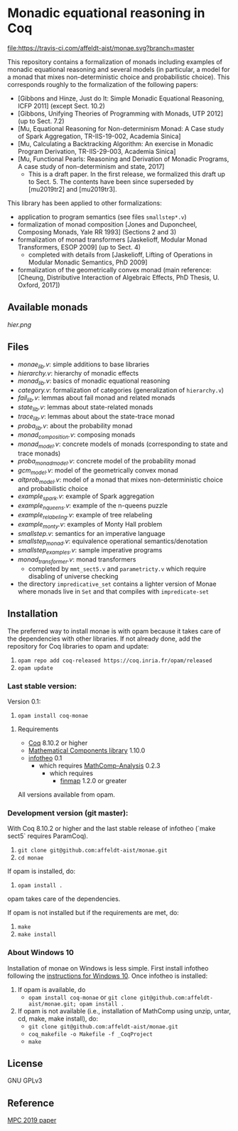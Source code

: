 * Monadic equational reasoning in Coq

[[https://travis-ci.com/affeldt-aist/monae][file:https://travis-ci.com/affeldt-aist/monae.svg?branch=master]]

This repository contains a formalization of monads including examples
of monadic equational reasoning and several models (in particular, a
model for a monad that mixes non-deterministic choice and
probabilistic choice). This corresponds roughly to the formalization
of the following papers:
- [Gibbons and Hinze, Just do It: Simple Monadic Equational Reasoning, ICFP 2011] (except Sect. 10.2)
- [Gibbons, Unifying Theories of Programming with Monads, UTP 2012] (up to Sect. 7.2)
- [Mu, Equational Reasoning for Non-determinism Monad: A Case study of Spark Aggregation, TR-IIS-19-002, Academia Sinica]
- [Mu, Calculating a Backtracking Algorithm: An exercise in Monadic Program Derivation, TR-IIS-29-003, Academia Sinica]
- [Mu, Functional Pearls: Reasoning and Derivation of Monadic Programs, A case study of non-determinism and state, 2017]
  + This is a draft paper. In the first release, we formalized this draft up to Sect. 5.
    The contents have been since superseded by [mu2019tr2] and [mu2019tr3].

This library has been applied to other formalizations:
- application to program semantics (see files ~smallstep*.v~)
- formalization of monad composition [Jones and Duponcheel, Composing Monads, Yale RR 1993] (Sections 2 and 3)
- formalization of monad transformers [Jaskelioff, Modular Monad Transformers, ESOP 2009] (up to Sect. 4)
  + completed with details from [Jaskelioff, Lifting of Operations in Modular Monadic Semantics, PhD 2009]
- formalization of the geometrically convex monad (main reference:
  [Cheung, Distributive Interaction of Algebraic Effects, PhD Thesis, U. Oxford, 2017])

** Available monads
    [[hier.png]]

** Files

- [[monae_lib.v][monae_lib.v]]: simple additions to base libraries
- [[hierarchy.v][hierarchy.v]]: hierarchy of monadic effects
- [[monad_lib.v][monad_lib.v]]: basics of monadic equational reasoning
- [[category.v][category.v]]: formalization of categories (generalization of ~hierarchy.v~)
- [[fail_lib.v][fail_lib.v]]: lemmas about fail monad and related monads
- [[state_lib.v][state_lib.v]]: lemmas about state-related monads
- [[trace_lib.v][trace_lib.v]]: lemmas about about the state-trace monad
- [[proba_lib.v][proba_lib.v]]: about the probability monad
- [[monad_composition.v][monad_composition.v]]: composing monads
- [[monad_model.v][monad_model.v]]: concrete models of monads (corresponding to state and trace monads)
- [[proba_monad_model.v][proba_monad_model.v]]: concrete model of the probability monad
- [[gcm_model.v][gcm_model.v]]: model of the geometrically convex monad
- [[altprob_model.v][altprob_model.v]]: model of a monad that mixes non-deterministic choice and probabilistic choice
- [[example_spark.v][example_spark.v]]: example of Spark aggregation
- [[example_nqueens.v][example_nqueens.v]]: example of the n-queens puzzle
- [[example_relabeling.v][example_relabeling.v]]: example of tree relabeling
- [[example_monty.v][example_monty.v]]: examples of Monty Hall problem
- [[smallstep.v][smallstep.v]]: semantics for an imperative language
- [[smallstep_monad.v][smallstep_monad.v]]: equivalence operational semantics/denotation
- [[smallstep_examples.v][smallstep_examples.v]]: sample imperative programs
- [[monad_transformer.v][monad_transformer.v]]: monad transformers
  + completed by ~mmt_sect5.v~ and ~parametricty.v~ which require
    disabling of universe checking
- the directory ~impredicative_set~ contains a lighter version of
  Monae where monads live in ~Set~ and that compiles with
  ~impredicate-set~

** Installation

   The preferred way to install monae is with opam because it takes
   care of the dependencies with other libraries. If not already done,
   add the repository for Coq libraries to opam and update:

1. ~opam repo add coq-released https://coq.inria.fr/opam/released~
2. ~opam update~

*** Last stable version:

Version 0.1:
3. ~opam install coq-monae~

**** Requirements

- [[https://coq.inria.fr][Coq]] 8.10.2 or higher
- [[https://github.com/math-comp/math-comp][Mathematical Components library]] 1.10.0
- [[https://github.com/affeldt-aist/infotheo][infotheo]] 0.1
  + which requires [[https://github.com/math-comp/analysis][MathComp-Analysis]] 0.2.3
    * which requires
      - [[https://github.com/math-comp/finmap][finmap]] 1.2.0 or greater

All versions available from opam.

*** Development version (git master):

With Coq 8.10.2 or higher and the last stable release of infotheo
(`make sect5` requires ParamCoq).

3. ~git clone git@github.com:affeldt-aist/monae.git~
4. ~cd monae~

If opam is installed, do:

5. ~opam install .~

opam takes care of the dependencies.

If opam is not installed but if the requirements are met, do:

1. ~make~
2. ~make install~

*** About Windows 10

Installation of monae on Windows is less simple.
First install infotheo following the [[https://github.com/affeldt-aist/infotheo][instructions for Windows 10]].
Once infotheo is installed:
1. If opam is available, do
   + ~opam install coq-monae~ or ~git clone git@github.com:affeldt-aist/monae.git; opam install .~
2. If opam is not available (i.e., installation of MathComp using unzip, untar, cd, make, make install),
   do:
   + ~git clone git@github.com:affeldt-aist/monae.git~
   + ~coq_makefile -o Makefile -f _CoqProject~
   + ~make~

** License

GNU GPLv3

** Reference
   [[https://staff.aist.go.jp/reynald.affeldt/bib/bib_en.html#affeldt2019mpc][MPC 2019 paper]]

